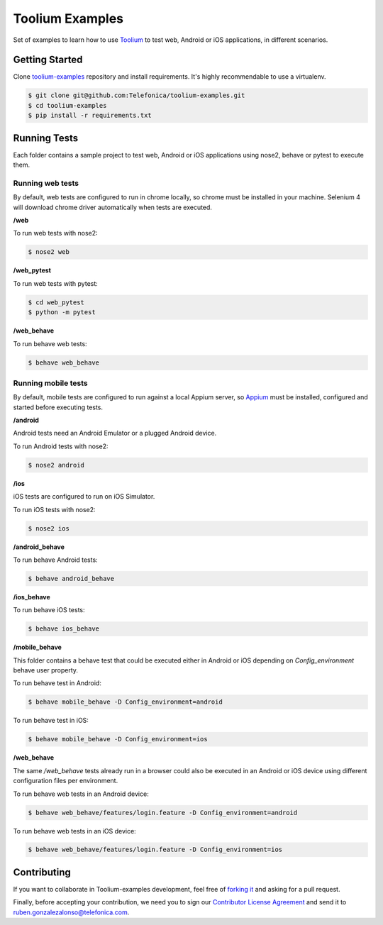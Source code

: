 Toolium Examples
================

Set of examples to learn how to use `Toolium <https://github.com/Telefonica/toolium>`_ to test web, Android or iOS
applications, in different scenarios.

Getting Started
---------------

Clone `toolium-examples <https://github.com/Telefonica/toolium-examples>`_ repository and install requirements. It's
highly recommendable to use a virtualenv.

.. code:: console

    $ git clone git@github.com:Telefonica/toolium-examples.git
    $ cd toolium-examples
    $ pip install -r requirements.txt

Running Tests
-------------

Each folder contains a sample project to test web, Android or iOS applications using nose2, behave or pytest to execute
them.

Running web tests
~~~~~~~~~~~~~~~~~

By default, web tests are configured to run in chrome locally, so chrome must be installed in your machine.
Selenium 4 will download chrome driver automatically when tests are executed.

**/web**

To run web tests with nose2:

.. code:: console

    $ nose2 web

**/web_pytest**

To run web tests with pytest:

.. code:: console

    $ cd web_pytest
    $ python -m pytest

**/web_behave**

To run behave web tests:

.. code:: console

    $ behave web_behave

Running mobile tests
~~~~~~~~~~~~~~~~~~~

By default, mobile tests are configured to run against a local Appium server, so
`Appium <https://appium.github.io/appium/docs/en/2.0>`_ must be installed, configured and started before
executing tests.

**/android**

Android tests need an Android Emulator or a plugged Android device.

To run Android tests with nose2:

.. code:: console

    $ nose2 android

**/ios**

iOS tests are configured to run on iOS Simulator.

To run iOS tests with nose2:

.. code:: console

    $ nose2 ios

**/android_behave**

To run behave Android tests:

.. code:: console

    $ behave android_behave

**/ios_behave**

To run behave iOS tests:

.. code:: console

    $ behave ios_behave

**/mobile_behave**

This folder contains a behave test that could be executed either in Android or iOS depending on *Config_environment*
behave user property.

To run behave test in Android:

.. code:: console

    $ behave mobile_behave -D Config_environment=android

To run behave test in iOS:

.. code:: console

    $ behave mobile_behave -D Config_environment=ios

**/web_behave**

The same `/web_behave` tests already run in a browser could also be executed in an Android or iOS
device using different configuration files per environment.

To run behave web tests in an Android device:

.. code:: console

    $ behave web_behave/features/login.feature -D Config_environment=android

To run behave web tests in an iOS device:

.. code:: console

    $ behave web_behave/features/login.feature -D Config_environment=ios

Contributing
------------

If you want to collaborate in Toolium-examples development, feel free of `forking it <https://github.com/Telefonica/toolium-examples>`_
and asking for a pull request.

Finally, before accepting your contribution, we need you to sign our
`Contributor License Agreement <https://raw.githubusercontent.com/telefonicaid/Licensing/master/ContributionPolicy.txt>`_
and send it to ruben.gonzalezalonso@telefonica.com.
